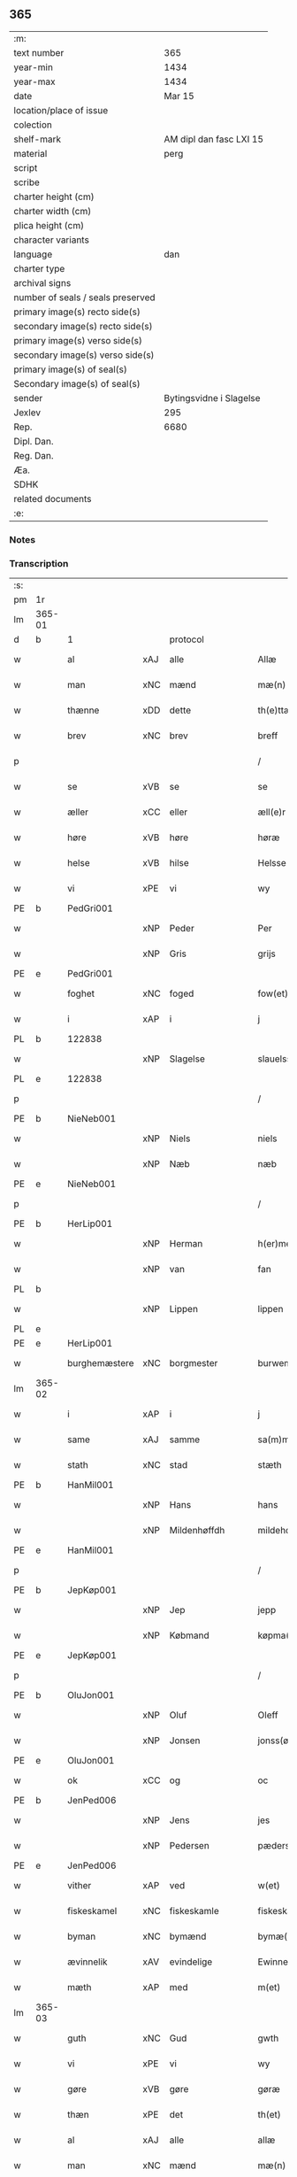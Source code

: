 ** 365

| :m:                               |                         |
| text number                       |                     365 |
| year-min                          |                    1434 |
| year-max                          |                    1434 |
| date                              |                  Mar 15 |
| location/place of issue           |                         |
| colection                         |                         |
| shelf-mark                        | AM dipl dan fasc LXI 15 |
| material                          |                    perg |
| script                            |                         |
| scribe                            |                         |
| charter height (cm)               |                         |
| charter width (cm)                |                         |
| plica height (cm)                 |                         |
| character variants                |                         |
| language                          |                     dan |
| charter type                      |                         |
| archival signs                    |                         |
| number of seals / seals preserved |                         |
| primary image(s) recto side(s)    |                         |
| secondary image(s) recto side(s)  |                         |
| primary image(s) verso side(s)    |                         |
| secondary image(s) verso side(s)  |                         |
| primary image(s) of seal(s)       |                         |
| Secondary image(s) of seal(s)     |                         |
| sender                            | Bytingsvidne i Slagelse |
| Jexlev                            |                     295 |
| Rep.                              |                    6680 |
| Dipl. Dan.                        |                         |
| Reg. Dan.                         |                         |
| Æa.                               |                         |
| SDHK                              |                         |
| related documents                 |                         |
| :e:                               |                         |

*** Notes


*** Transcription
| :s: |        |               |     |                |   |                 |              |   |   |   |   |     |   |   |    |               |
| pm  | 1r     |               |     |                |   |                 |              |   |   |   |   |     |   |   |    |               |
| lm  | 365-01 |               |     |                |   |                 |              |   |   |   |   |     |   |   |    |               |
| d   | b      | 1             |     | protocol       |   |                 |              |   |   |   |   |     |   |   |    |               |
| w   |        | al            | xAJ | alle           |   | Allæ            | Allæ         |   |   |   |   | dan |   |   |    |        365-01 |
| w   |        | man           | xNC | mænd           |   | mæ(n)           | mæ̅           |   |   |   |   | dan |   |   |    |        365-01 |
| w   |        | thænne        | xDD | dette          |   | th(e)ttæ        | thttæ        |   |   |   |   | dan |   |   |    |        365-01 |
| w   |        | brev          | xNC | brev           |   | breff           | breff        |   |   |   |   | dan |   |   |    |        365-01 |
| p   |        |               |     |                |   | /               | /            |   |   |   |   | dan |   |   |    |        365-01 |
| w   |        | se            | xVB | se             |   | se              | ſe           |   |   |   |   | dan |   |   |    |        365-01 |
| w   |        | æller         | xCC | eller          |   | æll(e)r         | ællr        |   |   |   |   | dan |   |   |    |        365-01 |
| w   |        | høre          | xVB | høre           |   | høræ            | høꝛæ         |   |   |   |   | dan |   |   |    |        365-01 |
| w   |        | helse         | xVB | hilse          |   | Helsse          | Helſſe       |   |   |   |   | dan |   |   |    |        365-01 |
| w   |        | vi            | xPE | vi             |   | wy              | wẏ           |   |   |   |   | dan |   |   |    |        365-01 |
| PE  | b      | PedGri001     |     |                |   |                 |              |   |   |   |   |     |   |   |    |               |
| w   |        |               | xNP | Peder          |   | Per             | Per          |   |   |   |   | dan |   |   |    |        365-01 |
| w   |        |               | xNP | Gris           |   | grijs           | grijs        |   |   |   |   | dan |   |   |    |        365-01 |
| PE  | e      | PedGri001     |     |                |   |                 |              |   |   |   |   |     |   |   |    |               |
| w   |        | foghet        | xNC | foged          |   | fow(et)         | fowꝫ         |   |   |   |   | dan |   |   |    |        365-01 |
| w   |        | i             | xAP | i              |   | j               | ȷ            |   |   |   |   | dan |   |   |    |        365-01 |
| PL | b |    122838|   |   |   |                     |                  |   |   |   |                                 |     |   |   |   |               |
| w   |        |               | xNP | Slagelse       |   | slauelsse       | ſlauelſſe    |   |   |   |   | dan |   |   |    |        365-01 |
| PL | e |    122838|   |   |   |                     |                  |   |   |   |                                 |     |   |   |   |               |
| p   |        |               |     |                |   | /               | /            |   |   |   |   | dan |   |   |    |        365-01 |
| PE  | b      | NieNeb001     |     |                |   |                 |              |   |   |   |   |     |   |   |    |               |
| w   |        |               | xNP | Niels          |   | niels           | niel        |   |   |   |   | dan |   |   |    |        365-01 |
| w   |        |               | xNP | Næb            |   | næb             | næb          |   |   |   |   | dan |   |   |    |        365-01 |
| PE  | e      | NieNeb001     |     |                |   |                 |              |   |   |   |   |     |   |   |    |               |
| p   |        |               |     |                |   | /               | /            |   |   |   |   | dan |   |   |    |        365-01 |
| PE  | b      | HerLip001     |     |                |   |                 |              |   |   |   |   |     |   |   |    |               |
| w   |        |               | xNP | Herman         |   | h(er)men        | h̅me         |   |   |   |   | dan |   |   |    |        365-01 |
| w   |        |               | xNP | van            |   | fan             | fa          |   |   |   |   | dan |   |   |    |        365-01 |
| PL | b |    |   |   |   |                     |                  |   |   |   |                                 |     |   |   |   |               |
| w   |        |               | xNP | Lippen         |   | lippen          | lıe        |   |   |   |   | dan |   |   |    |        365-01 |
| PL | e |    |   |   |   |                     |                  |   |   |   |                                 |     |   |   |   |               |
| PE  | e      | HerLip001     |     |                |   |                 |              |   |   |   |   |     |   |   |    |               |
| w   |        | burghemæstere | xNC | borgmester     |   | burwemeste(r)   | burwemeſte  |   |   |   |   | dan |   |   |    |        365-01 |
| lm  | 365-02 |               |     |                |   |                 |              |   |   |   |   |     |   |   |    |               |
| w   |        | i             | xAP | i              |   | j               | j            |   |   |   |   | dan |   |   |    |        365-02 |
| w   |        | same          | xAJ | samme          |   | sa(m)me         | ſa̅me         |   |   |   |   | dan |   |   |    |        365-02 |
| w   |        | stath         | xNC | stad           |   | stæth           | ſtæth        |   |   |   |   | dan |   |   |    |        365-02 |
| PE  | b      | HanMil001     |     |                |   |                 |              |   |   |   |   |     |   |   |    |               |
| w   |        |               | xNP | Hans           |   | hans            | han         |   |   |   |   | dan |   |   |    |        365-02 |
| w   |        |               | xNP | Mildenhøffdh   |   | mildehow(et)    | mıldehowꝫ    |   |   |   |   | dan |   |   |    |        365-02 |
| PE  | e      | HanMil001     |     |                |   |                 |              |   |   |   |   |     |   |   |    |               |
| p   |        |               |     |                |   | /               | /            |   |   |   |   | dan |   |   |    |        365-02 |
| PE  | b      | JepKøp001     |     |                |   |                 |              |   |   |   |   |     |   |   |    |               |
| w   |        |               | xNP | Jep            |   | jepp            | je          |   |   |   |   | dan |   |   |    |        365-02 |
| w   |        |               | xNP | Købmand        |   | køpma(n)        | køpma̅        |   |   |   |   | dan |   |   |    |        365-02 |
| PE  | e      | JepKøp001     |     |                |   |                 |              |   |   |   |   |     |   |   |    |               |
| p   |        |               |     |                |   | /               | /            |   |   |   |   | dan |   |   |    |        365-02 |
| PE  | b      | OluJon001     |     |                |   |                 |              |   |   |   |   |     |   |   |    |               |
| w   |        |               | xNP | Oluf           |   | Oleff           | Oleff        |   |   |   |   | dan |   |   |    |        365-02 |
| w   |        |               | xNP | Jonsen         |   | jonss(øn)       | ȷonſ        |   |   |   |   | dan |   |   |    |        365-02 |
| PE  | e      | OluJon001     |     |                |   |                 |              |   |   |   |   |     |   |   |    |               |
| w   |        | ok            | xCC | og             |   | oc              | oc           |   |   |   |   | dan |   |   |    |        365-02 |
| PE  | b      | JenPed006     |     |                |   |                 |              |   |   |   |   |     |   |   |    |               |
| w   |        |               | xNP | Jens           |   | jes             | ȷe          |   |   |   |   | dan |   |   |    |        365-02 |
| w   |        |               | xNP | Pedersen       |   | pæderss(øn)     | pæderſ      |   |   |   |   | dan |   |   |    |        365-02 |
| PE  | e      | JenPed006     |     |                |   |                 |              |   |   |   |   |     |   |   |    |               |
| w   |        | vither        | xAP | ved            |   | w(et)           | wꝫ           |   |   |   |   | dan |   |   |    |        365-02 |
| w   |        | fiskeskamel   | xNC | fiskeskamle    |   | fiskeskamlæ     | fıſkeſkamlæ  |   |   |   |   | dan |   |   |    |        365-02 |
| w   |        | byman         | xNC | bymænd         |   | bymæ(n)         | bymæ̅         |   |   |   |   | dan |   |   |    |        365-02 |
| w   |        | ævinnelik     | xAV | evindelige     |   | Ewinneligæ      | Ewınneligæ   |   |   |   |   | dan |   |   |    |        365-02 |
| w   |        | mæth          | xAP | med            |   | m(et)           | mꝫ           |   |   |   |   | dan |   |   |    |        365-02 |
| lm  | 365-03 |               |     |                |   |                 |              |   |   |   |   |     |   |   |    |               |
| w   |        | guth          | xNC | Gud            |   | gwth            | gwth         |   |   |   |   | dan |   |   |    |        365-03 |
| w   |        | vi            | xPE | vi             |   | wy              | wy           |   |   |   |   | dan |   |   |    |        365-03 |
| w   |        | gøre          | xVB | gøre           |   | gøræ            | gøræ         |   |   |   |   | dan |   |   |    |        365-03 |
| w   |        | thæn          | xPE | det            |   | th(et)          | thꝫ          |   |   |   |   | dan |   |   |    |        365-03 |
| w   |        | al            | xAJ | alle           |   | allæ            | allæ         |   |   |   |   | dan |   |   |    |        365-03 |
| w   |        | man           | xNC | mænd           |   | mæ(n)           | mæ̅           |   |   |   |   | dan |   |   |    |        365-03 |
| w   |        | kunnigh       | xAJ | kundigt        |   | ku(n)nwt        | ku̅nwt        |   |   |   |   | dan |   |   |    |        365-03 |
| w   |        | thæn          | xPE | de             |   | the             | the          |   |   |   |   | dan |   |   |    |        365-03 |
| w   |        | nu            | xAV | nu             |   | nw              | nw           |   |   |   |   | dan |   |   |    |        365-03 |
| w   |        | være          | xVB | ere            |   | ær(e)           | ær          |   |   |   |   | dan |   |   |    |        365-03 |
| w   |        | ok            | xAV | og             |   | oc              | oc           |   |   |   |   | dan |   |   |    |        365-03 |
| w   |        | kome+skule    | xVB | kommeskullende |   | ko(m)meskulæ    | ko̅meſkulæ    |   |   |   |   | dan |   |   |    |        365-03 |
| p   |        |               |     |                |   | /               | /            |   |   |   |   | dan |   |   |    |        365-03 |
| d   | e      | 1             |     |                |   |                 |              |   |   |   |   |     |   |   |    |               |
| d   | b      | 2             |     | context        |   |                 |              |   |   |   |   |     |   |   |    |               |
| w   |        | at            | xCS | at             |   | at              | at           |   |   |   |   | dan |   |   |    |        365-03 |
| w   |        | ar            | xNC | år             |   | aar             | aar          |   |   |   |   | dan |   |   |    |        365-03 |
| w   |        | æfter         | xAP | efter          |   | æfft(er)        | æfft        |   |   |   |   | dan |   |   |    |        365-03 |
| w   |        | var           | xDP | vors           |   | wors            | woꝛ         |   |   |   |   | dan |   |   | =  |        365-03 |
| w   |        | hærre         | xNC | Herres         |   | h(e)rr(is)      | hr̅rꝭ         |   |   |   |   | dan |   |   | == |        365-03 |
| w   |        | føthelse      | xNC | fødelse        |   | fothelsses      | fothelſſe   |   |   |   |   | dan |   |   |    |        365-03 |
| w   |        | ar            | xNC | år             |   | aar             | aar          |   |   |   |   | dan |   |   |    |        365-03 |
| n   |        | 1430          |     | 1430           |   | mcdxxx          | cdxxx       |   |   |   |   | lat |   |   |    |        365-03 |
| lm  | 365-04 |               |     |                |   |                 |              |   |   |   |   |     |   |   |    |               |
| n   |        | 4             |     | 4              |   | q(ua)rto        | qᷓrto         |   |   |   |   | lat |   |   |    |        365-04 |
| w   |        | være          | xVB | var            |   | war             | war          |   |   |   |   | dan |   |   |    |        365-04 |
| w   |        | skikke        | xVB | skikket        |   | skicket         | ſkıcket      |   |   |   |   | dan |   |   |    |        365-04 |
| w   |        | for           | xAP | for            |   | for             | foꝛ          |   |   |   |   | dan |   |   |    |        365-04 |
| w   |        | vi            | xPE | os             |   | wos             | wo          |   |   |   |   | dan |   |   |    |        365-04 |
| w   |        | ok            | xCC | og             |   | oc              | oc           |   |   |   |   | dan |   |   |    |        365-04 |
| w   |        | flere         | xAJ | flere          |   | fler(e)         | fler        |   |   |   |   | dan |   |   |    |        365-04 |
| w   |        | goth          | xAJ | gode           |   | gothe           | gothe        |   |   |   |   | dan |   |   |    |        365-04 |
| w   |        | goth          | xAJ | gode           |   | ⸡gothe⸠         | ⸡gothe⸠      |   |   |   |   | dan |   |   |    |        365-04 |
| w   |        | man           | xNC | mænd           |   | mæ(n)           | mæ̅           |   |   |   |   | dan |   |   |    |        365-04 |
| w   |        | upovena       | xAP | påne           |   | ponæ            | ponæ         |   |   |   |   | dan |   |   |    |        365-04 |
| w   |        | var           | xDP | vort           |   | wort            | woꝛt         |   |   |   |   | dan |   |   |    |        365-04 |
| w   |        | bything       | xNC | byting         |   | byting          | byting       |   |   |   |   | dan |   |   |    |        365-04 |
| w   |        | i             | xAP | i              |   | j               | ȷ            |   |   |   |   | dan |   |   |    |        365-04 |
| PL | b |    122838|   |   |   |                     |                  |   |   |   |                                 |     |   |   |   |               |
| w   |        |               |     | Slagelse       |   | slauelsse       | ſlauelſſe    |   |   |   |   | dan |   |   |    |        365-04 |
| PL | e |    122838|   |   |   |                     |                  |   |   |   |                                 |     |   |   |   |               |
| w   |        | thæn          | xAT | den            |   | th(e)n          | th̅          |   |   |   |   | dan |   |   |    |        365-04 |
| w   |        | mandagh       | xNC | mandag         |   | mandach         | mandach      |   |   |   |   | dan |   |   |    |        365-04 |
| w   |        | næst          | xAJ | næst           |   | næst            | næſt         |   |   |   |   | dan |   |   |    |        365-04 |
| w   |        | æfter         | xAP | efter          |   | æfft(er)        | æfft        |   |   |   |   | dan |   |   |    |        365-04 |
| w   |        | sankte        | xAJ | sankt          |   | s(an)c(t)e      | ſce̅          |   |   |   |   | dan |   |   |    |        365-04 |
| lm  | 365-05 |               |     |                |   |                 |              |   |   |   |   |     |   |   |    |               |
| w   |        |               | xNP | Gregorius      |   | gregorius       | gregoꝛıu    |   |   |   |   | lat |   |   |    |        365-05 |
| w   |        | dagh          | xNC | dag            |   | daw             | daw          |   |   |   |   | dan |   |   |    |        365-05 |
| p   |        |               |     |                |   | /               | /            |   |   |   |   | dan |   |   |    |        365-05 |
| w   |        | en            | xAT | en             |   | en              | e           |   |   |   |   | dan |   |   |    |        365-05 |
| w   |        | beskethen     | xAJ | beskeden       |   | besketh(e)n     | beſketh̅     |   |   |   |   | dan |   |   |    |        365-05 |
| w   |        | sven          | xNC | svend          |   | swæn            | ſwæ         |   |   |   |   | dan |   |   |    |        365-05 |
| PE  | b      | MadMad001     |     |                |   |                 |              |   |   |   |   |     |   |   |    |               |
| w   |        |               | xNP | Mads           |   | mattes          | matte       |   |   |   |   | dan |   |   |    |        365-05 |
| w   |        |               | xNP | Madsen         |   | mattiss(øn)     | mattiſ      |   |   |   |   | dan |   |   |    |        365-05 |
| PE  | e      | MadMad001     |     |                |   |                 |              |   |   |   |   |     |   |   |    |               |
| w   |        | tha           | xAV | da             |   | tha             | tha          |   |   |   |   | dan |   |   |    |        365-05 |
| w   |        | uplate        | xVB | oplod          |   | vpplodh         | vlodh       |   |   |   |   | dan |   |   |    |        365-05 |
| w   |        | ok            | xCC | og             |   | oc              | oc           |   |   |   |   | dan |   |   |    |        365-05 |
| w   |        | skøte         | xVB | skødede        |   | skøtedæ         | ſkøtedæ      |   |   |   |   | dan |   |   |    |        365-05 |
| w   |        | thænne        | xDD | denne          |   | th(e)nnæ        | th̅nnæ        |   |   |   |   | dan |   |   |    |        365-05 |
| w   |        | nærværende    | xAJ | nærværende     |   | nærwæ(re)nd(e)  | nærwæn     |   |   |   |   | dan |   |   |    |        365-05 |
| w   |        | brevførere    | xNC | brevfører      |   | brefføre(r)     | brefføre    |   |   |   |   | dan |   |   |    |        365-05 |
| PE  | b      | PedJen005     |     |                |   |                 |              |   |   |   |   |     |   |   |    |               |
| w   |        |               | xNP | Peder          |   | Per             | Per          |   |   |   |   | dan |   |   |    |        365-05 |
| w   |        |               | xNP | Jensen         |   | jenss(øn)       | ȷenſ        |   |   |   |   | dan |   |   |    |        365-05 |
| PE  | e      | PedJen005     |     |                |   |                 |              |   |   |   |   |     |   |   |    |               |
| lm  | 365-06 |               |     |                |   |                 |              |   |   |   |   |     |   |   |    |               |
| w   |        | kalle         | xVB | kaldes         |   | kallæs          | kallæ       |   |   |   |   | dan |   |   |    |        365-06 |
| w   |        | skipere       | xNC | Skipper        |   | skipper         | ſkier       |   |   |   |   | dan |   |   |    |        365-06 |
| w   |        | en            | xNA | en             |   | en              | e           |   |   |   |   | dan |   |   |    |        365-06 |
| w   |        | jorth         | xNC | jord           |   | jordh           | ȷoꝛdh        |   |   |   |   | dan |   |   |    |        365-06 |
| w   |        | ligje         | xVB | liggende       |   | liggend(e)      | lıggen      |   |   |   |   | dan |   |   |    |        365-06 |
| w   |        | upa           | xAP | på             |   | po              | po           |   |   |   |   | dan |   |   |    |        365-06 |
| w   |        | mark          | xNC | marke          |   | marke           | marke        |   |   |   |   | dan |   |   |    |        365-06 |
| w   |        | mark          | xNC | mark           |   | mark            | mark         |   |   |   |   | dan |   |   |    |        365-06 |
| w   |        | i             | xAP | i              |   | j               | ȷ            |   |   |   |   | dan |   |   |    |        365-06 |
| PL | b |    131333|   |   |   |                     |                  |   |   |   |                                 |     |   |   |   |               |
| w   |        |               | xNP | Kundby         |   | ku(n)tby        | ku̅tby        |   |   |   |   | dan |   |   |    |        365-06 |
| PL | e |    131333|   |   |   |                     |                  |   |   |   |                                 |     |   |   |   |               |
| w   |        | sokn          | xNC | sogn           |   | sogn            | ſog         |   |   |   |   | dan |   |   |    |        365-06 |
| w   |        | i             | xAP | i              |   | j               | ȷ            |   |   |   |   | dan |   |   |    |        365-06 |
| w   |        |               | xNP | Tuse herrede   |   | thuseh(e)r(et)  | thuſeh̅rꝭ     |   |   |   |   | dan |   |   |    |        365-06 |
| w   |        | mæth          | xAP | med            |   | m(et)           | mꝫ           |   |   |   |   | dan |   |   |    |        365-06 |
| w   |        | al            | xAJ | al             |   | all             | all          |   |   |   |   | dan |   |   |    |        365-06 |
| w   |        | thæn          | xAT | den            |   | th(e)n          | th̅n          |   |   |   |   | dan |   |   |    |        365-06 |
| w   |        | jorth         | xNC | jords          |   | jordhs          | ȷoꝛdh       |   |   |   |   | dan |   |   |    |        365-06 |
| w   |        | tilligjelse   | xNC | tilliggelse    |   | telliggælsse    | tellıggælſſe |   |   |   |   | dan |   |   |    |        365-06 |
| w   |        | ænge          | xPI | ingte           |   | ængtæ           | ængtæ        |   |   |   |   | dan |   |   |    |        365-06 |
| lm  | 365-07 |               |     |                |   |                 |              |   |   |   |   |     |   |   |    |               |
| w   |        | undentaken    | xAJ | undentaget       |   | vnden tagh(et)  | vnde taghꝫ  |   |   |   |   | dan |   |   |    |        365-07 |
| w   |        | aker          | xNC | ager           |   | ag(er)          | ag          |   |   |   |   | dan |   |   |    |        365-07 |
| w   |        | æng           | xNC | eng            |   | æng             | æng          |   |   |   |   | dan |   |   |    |        365-07 |
| w   |        | vat           | xAJ | vådt           |   | wot             | wot          |   |   |   |   | dan |   |   |    |        365-07 |
| w   |        | ok            | xCC | og             |   | oc              | oc           |   |   |   |   | dan |   |   |    |        365-07 |
| w   |        | thyr          | xAJ | tørt           |   | thyrth          | thẏrth       |   |   |   |   | dan |   |   |    |        365-07 |
| w   |        | til           | xAP | til            |   | tell            | tell         |   |   |   |   | dan |   |   |    |        365-07 |
| w   |        | æværthelik    | xAJ | everdelig      |   | ewærdelich      | ewærdelıch   |   |   |   |   | dan |   |   |    |        365-07 |
| w   |        | eghe          | xNC | eje            |   | eyæ             | eyæ          |   |   |   |   | dan |   |   |    |        365-07 |
| p   |        |               |     |                |   | /               | /            |   |   |   |   | dan |   |   |    |        365-07 |
| w   |        | hvilik        | xDD | hvilken        |   | hwilken         | hwılke      |   |   |   |   | dan |   |   |    |        365-07 |
| w   |        | jorth         | xNC | jord           |   | jordh           | ȷoꝛdh        |   |   |   |   | dan |   |   |    |        365-07 |
| w   |        | fornævnd      | xAJ | fornævnte      |   | for(nefnde)     | foꝛͩͤ          |   |   |   |   | dan |   |   |    |        365-07 |
| PE  | b      | MadMad001     |     |                |   |                 |              |   |   |   |   |     |   |   |    |               |
| w   |        |               | xNP | Mads           |   | mattis          | matti       |   |   |   |   | dan |   |   |    |        365-07 |
| w   |        |               | xNP | Madsden        |   | mattess(øn)     | matteſ      |   |   |   |   | dan |   |   |    |        365-07 |
| PE  | e      | MadMad001     |     |                |   |                 |              |   |   |   |   |     |   |   |    |               |
| w   |        | ok            | xCC | og             |   | oc              | oc           |   |   |   |   | dan |   |   |    |        365-07 |
| PE  | b      | KriMad001     |     |                |   |                 |              |   |   |   |   |     |   |   |    |               |
| w   |        |               | xNP | Kristine       |   | kerstine        | kerſtine     |   |   |   |   | dan |   |   |    |        365-07 |
| lm  | 365-08 |               |     |                |   |                 |              |   |   |   |   |     |   |   |    |               |
| w   |        |               | xNP | Madsdatter     |   | mattesædott(er) | matteſædott |   |   |   |   | dan |   |   |    |        365-08 |
| PE  | e      | KriMad001     |     |                |   |                 |              |   |   |   |   |     |   |   |    |               |
| w   |        | han           | xPE | hans           |   | hans            | han         |   |   |   |   | dan |   |   |    |        365-08 |
| w   |        | syster        | xNC | søster         |   | søster          | ſøſter       |   |   |   |   | dan |   |   |    |        365-08 |
| w   |        | være          | xVB | er             |   | ær              | ær           |   |   |   |   | dan |   |   |    |        365-08 |
| w   |        | arve          | xVB | arvede         |   | arwede          | arwede       |   |   |   |   | dan |   |   |    |        365-08 |
| w   |        | til           | xAP | til            |   | thell           | thell        |   |   |   |   | dan |   |   |    |        365-08 |
| w   |        | ræt           | xAJ | ret            |   | ræt             | ræt          |   |   |   |   | dan |   |   |    |        365-08 |
| w   |        | arv           | xNC | arv            |   | arff            | arff         |   |   |   |   | dan |   |   |    |        365-08 |
| w   |        | æfter         | xAP | efter          |   | æfft(er)        | æfft        |   |   |   |   | dan |   |   |    |        365-08 |
| w   |        | thæn          | xPE | deres          |   | th(e)r(is)      | th̅rꝭ         |   |   |   |   | dan |   |   |    |        365-08 |
| w   |        | father        | xNC | faders         |   | fadh(e)rs       | fadhr      |   |   |   |   | dan |   |   |    |        365-08 |
| w   |        | døth          | xNC | død            |   | døth            | døth         |   |   |   |   | dan |   |   |    |        365-08 |
| PE  | b      | MadTue001     |     |                |   |                 |              |   |   |   |   |     |   |   |    |               |
| w   |        |               | xNP | Mads           |   | mattis          | mattıs       |   |   |   |   | dan |   |   |    |        365-08 |
| w   |        |               | xNP | Tuesen         |   | twæss(øn)       | twæſ        |   |   |   |   | dan |   |   |    |        365-08 |
| PE  | e      | MadTue001     |     |                |   |                 |              |   |   |   |   |     |   |   |    |               |
| w   |        | hvær          | xPI | hvis           |   | hwes            | hwe         |   |   |   |   | dan |   |   |    |        365-08 |
| w   |        | sjal          | xNC | sjæl           |   | siæll           | ſıæll        |   |   |   |   | dan |   |   |    |        365-08 |
| w   |        | guth          | xNC | Gud            |   | gwth            | gwth         |   |   |   |   | dan |   |   |    |        365-08 |
| w   |        | have          | xVB | have           |   | ha¦wæ           | ha¦wæ        |   |   |   |   | dan |   |   |    | 365-08-365-09 |
| p   |        |               |     |                |   | /               | /            |   |   |   |   | dan |   |   |    |        365-09 |
| w   |        | mæth          | xAP | med            |   | m(et)           | mꝫ           |   |   |   |   | dan |   |   |    |        365-09 |
| w   |        | svadan        | xAJ | sådant         |   | sodant          | ſodant       |   |   |   |   | dan |   |   |    |        365-09 |
| w   |        | vilkor        | xNC | vilkår         |   | wilkor          | wılkoꝛ       |   |   |   |   | dan |   |   |    |        365-09 |
| w   |        | at            | xCS | at             |   | at              | at           |   |   |   |   | dan |   |   |    |        365-09 |
| w   |        | fornævnd      | xAJ | fornævnte      |   | for(nefnde)     | foꝛͩͤ          |   |   |   |   | dan |   |   |    |        365-09 |
| w   |        | skipere       | xNC | Skipper        |   | schipp(er)      | ſchı̲        |   |   |   |   | dan |   |   |    |        365-09 |
| PE  | b      | PedJen005     |     |                |   |                 |              |   |   |   |   |     |   |   |    |               |
| w   |        |               | xNP | Peder          |   | pædh(e)r        | pædhr       |   |   |   |   | dan |   |   |    |        365-09 |
| PE  | e      | PedJen005     |     |                |   |                 |              |   |   |   |   |     |   |   |    |               |
| w   |        | skule         | xVB | skal           |   | skall           | ſkall        |   |   |   |   | dan |   |   |    |        365-09 |
| w   |        | sjalv         | xPI | selver         |   | siælwær         | ſıælwær      |   |   |   |   | dan |   |   |    |        365-09 |
| w   |        | upløse        | xVB | opløse         |   | vppløse         | vløſe       |   |   |   |   | dan |   |   |    |        365-09 |
| w   |        | thæn          | xAT | den            |   | th(e)n          | th̅          |   |   |   |   | dan |   |   |    |        365-09 |
| w   |        | same          | xAJ | samme          |   | sam(m)e         | ſam̅e         |   |   |   |   | dan |   |   |    |        365-09 |
| w   |        | jorth         | xNC | jord           |   | jordh           | ȷordh        |   |   |   |   | dan |   |   |    |        365-09 |
| w   |        | af            | xAP | af             |   | aff             | aff          |   |   |   |   | dan |   |   |    |        365-09 |
| PL | b |    131333|   |   |   |                     |                  |   |   |   |                                 |     |   |   |   |               |
| w   |        |               | xNP | Kundby         |   | kwndby          | kwndby       |   |   |   |   | dan |   |   |    |        365-09 |
| PL | e |    131333|   |   |   |                     |                  |   |   |   |                                 |     |   |   |   |               |
| w   |        | kirkje        | xNC | kirke          |   | kirke           | kırke        |   |   |   |   | dan |   |   |    |        365-09 |
| w   |        | for           | xAP | for            |   | fo{r}           | fo{ꝛ}        |   |   |   |   | dan |   |   |    |        365-09 |
| lm  | 365-10 |               |     |                |   |                 |              |   |   |   |   |     |   |   |    |               |
| w   |        | tve           | xNA | to             |   | two             | two          |   |   |   |   | dan |   |   |    |        365-10 |
| w   |        | løthigh       | xAJ | lødig          |   | lød(ig)         | lødw̸         |   |   |   |   | dan |   |   |    |        365-10 |
| w   |        | mark          | xNC | mark           |   | m(a)rk          | mrk         |   |   |   |   | dan |   |   |    |        365-10 |
| d   | e      | 2             |     |                |   |                 |              |   |   |   |   |     |   |   |    |               |
| d   | b      | 3             |     | eschatocol     |   |                 |              |   |   |   |   |     |   |   |    |               |
| w   |        | thænne        | xDD | dette          |   | Thættæ          | Thættæ       |   |   |   |   | dan |   |   |    |        365-10 |
| w   |        | hær           | xAV | her            |   | hær             | hær          |   |   |   |   | dan |   |   |    |        365-10 |
| w   |        | høre          | xVB | hørte          |   | hørthe          | høꝛthe       |   |   |   |   | dan |   |   |    |        365-10 |
| w   |        | vi            | xPE | vi             |   | wy              | wy           |   |   |   |   | dan |   |   |    |        365-10 |
| w   |        | ok            | xCC | og             |   | oc              | oc           |   |   |   |   | dan |   |   |    |        365-10 |
| w   |        | se            | xVB | såe            |   | sawæ            | ſawæ         |   |   |   |   | dan |   |   |    |        365-10 |
| w   |        | ok            | xCC | og             |   | oc              | oc           |   |   |   |   | dan |   |   |    |        365-10 |
| w   |        | vitne         | xVB | vidne          |   | wytnæ           | wẏtnæ        |   |   |   |   | dan |   |   |    |        365-10 |
| w   |        | mæth          | xAP | med            |   | m(et)           | mꝫ           |   |   |   |   | dan |   |   |    |        365-10 |
| w   |        | var           | xDP | vort           |   | wort            | woꝛt         |   |   |   |   | dan |   |   |    |        365-10 |
| w   |        | open          | xAJ | åbne           |   | opnæ            | opnæ         |   |   |   |   | dan |   |   |    |        365-10 |
| w   |        | brev          | xNC | brev           |   | {b(re)}ff       | {b̅}ff        |   |   |   |   | dan |   |   |    |        365-10 |
| w   |        | ok            | xCC | og             |   | oc              | oc           |   |   |   |   | dan |   |   |    |        365-10 |
| w   |        | insighle      | xNC | indsegl        |   | jnsiglæ         | ȷnſıglæ      |   |   |   |   | dan |   |   |    |        365-10 |
| w   |        | for           | xAP | for            |   | for             | foꝛ          |   |   |   |   | dan |   |   |    |        365-10 |
| w   |        | hængje        | xVB | hængte         |   | hængdæ          | hængdæ       |   |   |   |   | dan |   |   |    |        365-10 |
| p   |        |               |     |                |   | .               | .            |   |   |   |   | dan |   |   |    |        365-10 |
| lm  | 365-11 |               |     |                |   |                 |              |   |   |   |   |     |   |   |    |               |
| w   |        |               | lat |                |   | Dat(um)         | Dat         |   |   |   |   | lat |   |   |    |        365-11 |
| w   |        |               | lat |                |   | anno            | anno         |   |   |   |   | lat |   |   |    |        365-11 |
| w   |        |               | lat |                |   | die             | dıe          |   |   |   |   | lat |   |   |    |        365-11 |
| w   |        |               | lat |                |   | {(et)}          | {⁊}          |   |   |   |   | lat |   |   |    |        365-11 |
| w   |        |               | lat |                |   | {loco}          | {loco}       |   |   |   |   | lat |   |   |    |        365-11 |
| w   |        |               | lat |                |   | quo             | quo          |   |   |   |   | lat |   |   |    |        365-11 |
| w   |        |               | lat |                |   | supra           | ſupra        |   |   |   |   | lat |   |   |    |        365-11 |
| p   |        |               |     |                |   | ///             | ///          |   |   |   |   | dan |   |   |    |        365-11 |
| d   | e      | 3             |     |                |   |                 |              |   |   |   |   |     |   |   |    |               |
| :e: |        |               |     |                |   |                 |              |   |   |   |   |     |   |   |    |               |
